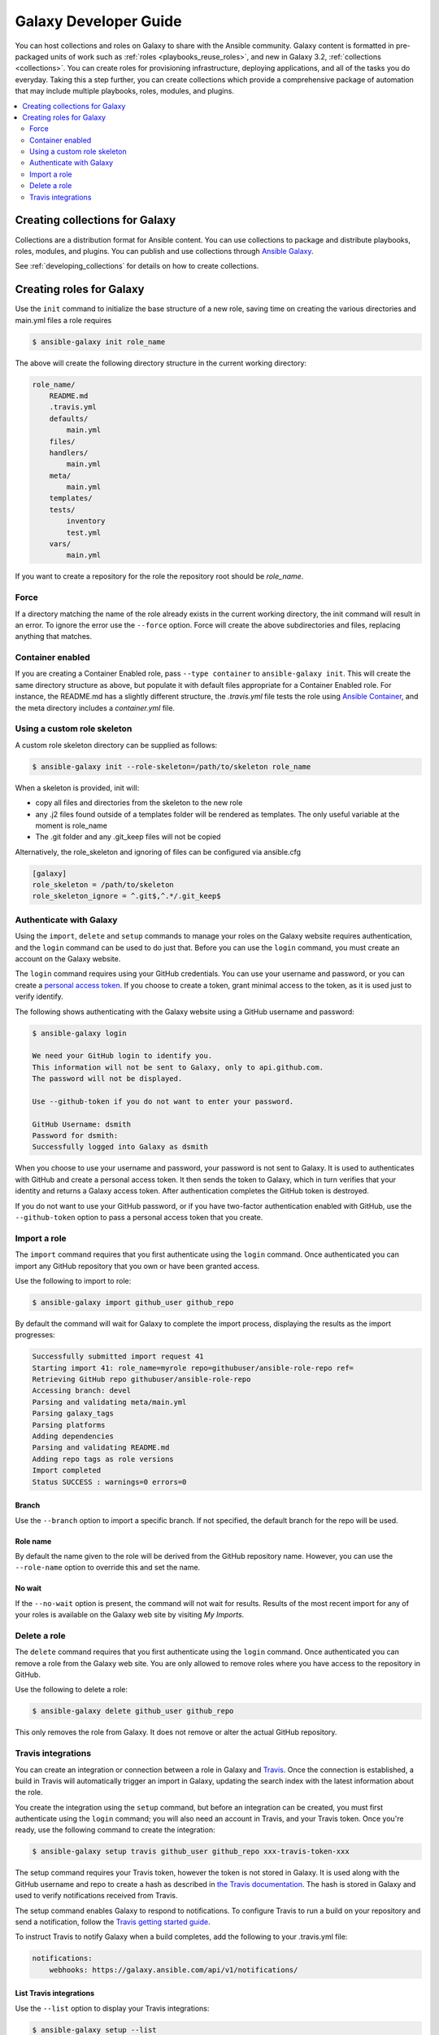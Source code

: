 .. _developing_galaxy:

**********************
Galaxy Developer Guide
**********************

You can host collections and roles on Galaxy to share with the Ansible community. Galaxy content is formatted in pre-packaged units of work such as :ref:`roles <playbooks_reuse_roles>`, and new in Galaxy 3.2, :ref:`collections <collections>`.
You can create roles for provisioning infrastructure, deploying applications, and all of the tasks you do everyday. Taking this a step further, you can create collections which provide a comprehensive package of automation that may include multiple playbooks, roles, modules, and plugins.

.. contents::
   :local:
   :depth: 2

.. _creating_collections_galaxy:

Creating collections for Galaxy
===============================

Collections are a distribution format for Ansible content. You can use collections to package and distribute playbooks, roles, modules, and plugins.
You can publish and use collections through `Ansible Galaxy <https://galaxy.ansible.com>`_.

See :ref:`developing_collections` for details on how to create collections.

.. _creating_roles_galaxy:


Creating roles for Galaxy
=========================

Use the ``init`` command to initialize the base structure of a new role, saving time on creating the various directories and main.yml files a role requires

.. code-block:: bash

   $ ansible-galaxy init role_name

The above will create the following directory structure in the current working directory:

.. code-block:: text

   role_name/
       README.md
       .travis.yml
       defaults/
           main.yml
       files/
       handlers/
           main.yml
       meta/
           main.yml
       templates/
       tests/
           inventory
           test.yml
       vars/
           main.yml

If you want to create a repository for the role the repository root should be `role_name`.

Force
-----

If a directory matching the name of the role already exists in the current working directory, the init command will result in an error. To ignore the error
use the ``--force`` option. Force will create the above subdirectories and files, replacing anything that matches.

Container enabled
-----------------

If you are creating a Container Enabled role, pass ``--type container`` to ``ansible-galaxy init``. This will create the same directory structure as above, but populate it
with default files appropriate for a Container Enabled role. For instance, the README.md has a slightly different structure, the *.travis.yml* file tests
the role using `Ansible Container <https://github.com/ansible/ansible-container>`_, and the meta directory includes a *container.yml* file.

Using a custom role skeleton
----------------------------

A custom role skeleton directory can be supplied as follows:

.. code-block:: bash

   $ ansible-galaxy init --role-skeleton=/path/to/skeleton role_name

When a skeleton is provided, init will:

- copy all files and directories from the skeleton to the new role
- any .j2 files found outside of a templates folder will be rendered as templates. The only useful variable at the moment is role_name
- The .git folder and any .git_keep files will not be copied

Alternatively, the role_skeleton and ignoring of files can be configured via ansible.cfg

.. code-block:: text

  [galaxy]
  role_skeleton = /path/to/skeleton
  role_skeleton_ignore = ^.git$,^.*/.git_keep$

Authenticate with Galaxy
------------------------

Using the ``import``, ``delete`` and ``setup`` commands to manage your roles on the Galaxy website requires authentication, and the ``login`` command
can be used to do just that. Before you can use the ``login`` command, you must create an account on the Galaxy website.

The ``login`` command requires using your GitHub credentials. You can use your username and password, or you can create a `personal access token <https://help.github.com/articles/creating-an-access-token-for-command-line-use/>`_. If you choose to create a token, grant minimal access to the token, as it is used just to verify identify.

The following shows authenticating with the Galaxy website using a GitHub username and password:

.. code-block:: text

   $ ansible-galaxy login

   We need your GitHub login to identify you.
   This information will not be sent to Galaxy, only to api.github.com.
   The password will not be displayed.

   Use --github-token if you do not want to enter your password.

   GitHub Username: dsmith
   Password for dsmith:
   Successfully logged into Galaxy as dsmith

When you choose to use your username and password, your password is not sent to Galaxy. It is used to authenticates with GitHub and create a personal access token.
It then sends the token to Galaxy, which in turn verifies that your identity and returns a Galaxy access token. After authentication completes the GitHub token is
destroyed.

If you do not want to use your GitHub password, or if you have two-factor authentication enabled with GitHub, use the ``--github-token`` option to pass a personal access token that you create.


Import a role
-------------

The ``import`` command requires that you first authenticate using the ``login`` command. Once authenticated you can import any GitHub repository that you own or have been granted access.

Use the following to import to role:

.. code-block:: bash

  $ ansible-galaxy import github_user github_repo

By default the command will wait for Galaxy to complete the import process, displaying the results as the import progresses:

.. code-block:: text

      Successfully submitted import request 41
      Starting import 41: role_name=myrole repo=githubuser/ansible-role-repo ref=
      Retrieving GitHub repo githubuser/ansible-role-repo
      Accessing branch: devel
      Parsing and validating meta/main.yml
      Parsing galaxy_tags
      Parsing platforms
      Adding dependencies
      Parsing and validating README.md
      Adding repo tags as role versions
      Import completed
      Status SUCCESS : warnings=0 errors=0

Branch
^^^^^^

Use the ``--branch`` option to import a specific branch. If not specified, the default branch for the repo will be used.

Role name
^^^^^^^^^

By default the name given to the role will be derived from the GitHub repository name. However, you can use the ``--role-name`` option to override this and set the name.

No wait
^^^^^^^

If the ``--no-wait`` option is present, the command will not wait for results. Results of the most recent import for any of your roles is available on the Galaxy web site by visiting *My Imports*.

Delete a role
-------------

The ``delete`` command requires that you first authenticate using the ``login`` command. Once authenticated you can remove a role from the Galaxy web site. You are only allowed to remove roles where you have access to the repository in GitHub.

Use the following to delete a role:

.. code-block:: bash

  $ ansible-galaxy delete github_user github_repo

This only removes the role from Galaxy. It does not remove or alter the actual GitHub repository.


Travis integrations
-------------------

You can create an integration or connection between a role in Galaxy and `Travis <https://travis-ci.org>`_. Once the connection is established, a build in Travis will
automatically trigger an import in Galaxy, updating the search index with the latest information about the role.

You create the integration using the ``setup`` command, but before an integration can be created, you must first authenticate using the ``login`` command; you will
also need an account in Travis, and your Travis token. Once you're ready, use the following command to create the integration:

.. code-block:: bash

  $ ansible-galaxy setup travis github_user github_repo xxx-travis-token-xxx

The setup command requires your Travis token, however the token is not stored in Galaxy. It is used along with the GitHub username and repo to create a hash as described
in `the Travis documentation <https://docs.travis-ci.com/user/notifications/>`_. The hash is stored in Galaxy and used to verify notifications received from Travis.

The setup command enables Galaxy to respond to notifications. To configure Travis to run a build on your repository and send a notification, follow the
`Travis getting started guide <https://docs.travis-ci.com/user/getting-started/>`_.

To instruct Travis to notify Galaxy when a build completes, add the following to your .travis.yml file:

.. code-block:: text

    notifications:
        webhooks: https://galaxy.ansible.com/api/v1/notifications/


List Travis integrations
^^^^^^^^^^^^^^^^^^^^^^^^

Use the ``--list`` option to display your Travis integrations:

.. code-block:: bash

      $ ansible-galaxy setup --list


      ID         Source     Repo
      ---------- ---------- ----------
      2          travis     github_user/github_repo
      1          travis     github_user/github_repo


Remove Travis integrations
^^^^^^^^^^^^^^^^^^^^^^^^^^

Use the ``--remove`` option to disable and remove a Travis integration:

  .. code-block:: bash

    $ ansible-galaxy setup --remove ID

Provide the ID of the integration to be disabled. You can find the ID by using the ``--list`` option.


.. seealso::
  :ref:`collections`
    Shareable collections of modules, playbooks and roles
  :ref:`playbooks_reuse_roles`
    All about ansible roles
  `Mailing List <https://groups.google.com/group/ansible-project>`_
    Questions? Help? Ideas?  Stop by the list on Google Groups
  `irc.freenode.net <http://irc.freenode.net>`_
    #ansible IRC chat channel
